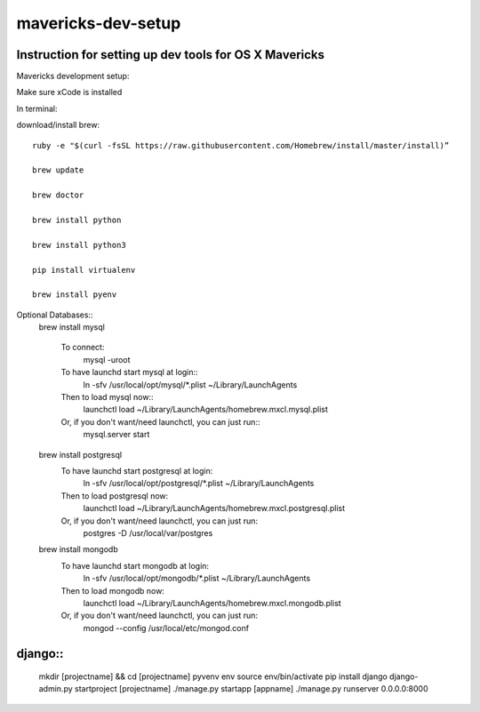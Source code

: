 mavericks-dev-setup
===================

Instruction for setting up dev tools for OS X Mavericks
-------------------------------------------------------
Mavericks development setup:

Make sure xCode is installed

In terminal:

download/install brew::

    ruby -e "$(curl -fsSL https://raw.githubusercontent.com/Homebrew/install/master/install)”

    brew update

    brew doctor

    brew install python

    brew install python3

    pip install virtualenv
    
    brew install pyenv

Optional Databases::
    brew install mysql

        To connect:
            mysql -uroot

        To have launchd start mysql at login::
            ln -sfv /usr/local/opt/mysql/*.plist ~/Library/LaunchAgents
        Then to load mysql now::
             launchctl load ~/Library/LaunchAgents/homebrew.mxcl.mysql.plist
        Or, if you don't want/need launchctl, you can just run::
            mysql.server start

    brew install postgresql
        To have launchd start postgresql at login:
            ln -sfv /usr/local/opt/postgresql/*.plist ~/Library/LaunchAgents
        Then to load postgresql now:
            launchctl load ~/Library/LaunchAgents/homebrew.mxcl.postgresql.plist
        Or, if you don't want/need launchctl, you can just run:
            postgres -D /usr/local/var/postgres

    brew install mongodb
        To have launchd start mongodb at login:
            ln -sfv /usr/local/opt/mongodb/*.plist ~/Library/LaunchAgents
        Then to load mongodb now:
            launchctl load ~/Library/LaunchAgents/homebrew.mxcl.mongodb.plist
        Or, if you don't want/need launchctl, you can just run:
            mongod --config /usr/local/etc/mongod.conf
django::
------
    mkdir [projectname] && cd [projectname]
    pyvenv env
    source env/bin/activate
    pip install django
    django-admin.py startproject [projectname]
    ./manage.py startapp [appname]
    ./manage.py runserver 0.0.0.0:8000








